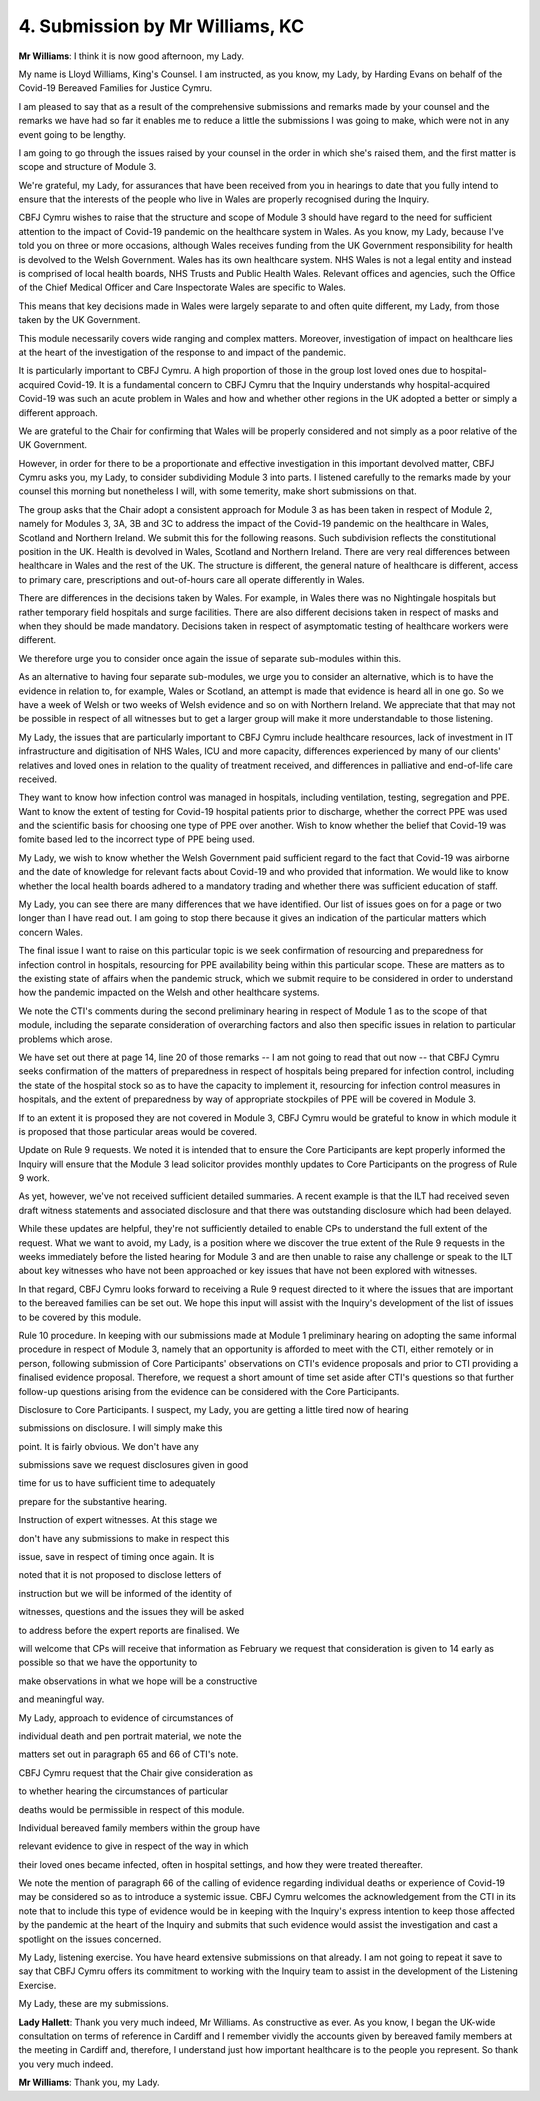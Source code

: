 4. Submission by Mr Williams, KC
=================================

**Mr Williams**: I think it is now good afternoon, my Lady.

My name is Lloyd Williams, King's Counsel. I am instructed, as you know, my Lady, by Harding Evans on behalf of the Covid-19 Bereaved Families for Justice Cymru.

I am pleased to say that as a result of the comprehensive submissions and remarks made by your counsel and the remarks we have had so far it enables me to reduce a little the submissions I was going to make, which were not in any event going to be lengthy.

I am going to go through the issues raised by your counsel in the order in which she's raised them, and the first matter is scope and structure of Module 3.

We're grateful, my Lady, for assurances that have been received from you in hearings to date that you fully intend to ensure that the interests of the people who live in Wales are properly recognised during the Inquiry.

CBFJ Cymru wishes to raise that the structure and scope of Module 3 should have regard to the need for sufficient attention to the impact of Covid-19 pandemic on the healthcare system in Wales. As you know, my Lady, because I've told you on three or more occasions, although Wales receives funding from the UK Government responsibility for health is devolved to the Welsh Government. Wales has its own healthcare system. NHS Wales is not a legal entity and instead is comprised of local health boards, NHS Trusts and Public Health Wales. Relevant offices and agencies, such the Office of the Chief Medical Officer and Care Inspectorate Wales are specific to Wales.

This means that key decisions made in Wales were largely separate to and often quite different, my Lady, from those taken by the UK Government.

This module necessarily covers wide ranging and complex matters. Moreover, investigation of impact on healthcare lies at the heart of the investigation of the response to and impact of the pandemic.

It is particularly important to CBFJ Cymru. A high proportion of those in the group lost loved ones due to hospital-acquired Covid-19. It is a fundamental concern to CBFJ Cymru that the Inquiry understands why hospital-acquired Covid-19 was such an acute problem in Wales and how and whether other regions in the UK adopted a better or simply a different approach.

We are grateful to the Chair for confirming that Wales will be properly considered and not simply as a poor relative of the UK Government.

However, in order for there to be a proportionate and effective investigation in this important devolved matter, CBFJ Cymru asks you, my Lady, to consider subdividing Module 3 into parts. I listened carefully to the remarks made by your counsel this morning but nonetheless I will, with some temerity, make short submissions on that.

The group asks that the Chair adopt a consistent approach for Module 3 as has been taken in respect of Module 2, namely for Modules 3, 3A, 3B and 3C to address the impact of the Covid-19 pandemic on the healthcare in Wales, Scotland and Northern Ireland. We submit this for the following reasons. Such subdivision reflects the constitutional position in the UK. Health is devolved in Wales, Scotland and Northern Ireland. There are very real differences between healthcare in Wales and the rest of the UK. The structure is different, the general nature of healthcare is different, access to primary care, prescriptions and out-of-hours care all operate differently in Wales.

There are differences in the decisions taken by Wales. For example, in Wales there was no Nightingale hospitals but rather temporary field hospitals and surge facilities. There are also different decisions taken in respect of masks and when they should be made mandatory. Decisions taken in respect of asymptomatic testing of healthcare workers were different.

We therefore urge you to consider once again the issue of separate sub-modules within this.

As an alternative to having four separate sub-modules, we urge you to consider an alternative, which is to have the evidence in relation to, for example, Wales or Scotland, an attempt is made that evidence is heard all in one go. So we have a week of Welsh or two weeks of Welsh evidence and so on with Northern Ireland. We appreciate that that may not be possible in respect of all witnesses but to get a larger group will make it more understandable to those listening.

My Lady, the issues that are particularly important to CBFJ Cymru include healthcare resources, lack of investment in IT infrastructure and digitisation of NHS Wales, ICU and more capacity, differences experienced by many of our clients' relatives and loved ones in relation to the quality of treatment received, and differences in palliative and end-of-life care received.

They want to know how infection control was managed in hospitals, including ventilation, testing, segregation and PPE. Want to know the extent of testing for Covid-19 hospital patients prior to discharge, whether the correct PPE was used and the scientific basis for choosing one type of PPE over another. Wish to know whether the belief that Covid-19 was fomite based led to the incorrect type of PPE being used.

My Lady, we wish to know whether the Welsh Government paid sufficient regard to the fact that Covid-19 was airborne and the date of knowledge for relevant facts about Covid-19 and who provided that information. We would like to know whether the local health boards adhered to a mandatory trading and whether there was sufficient education of staff.

My Lady, you can see there are many differences that we have identified. Our list of issues goes on for a page or two longer than I have read out. I am going to stop there because it gives an indication of the particular matters which concern Wales.

The final issue I want to raise on this particular topic is we seek confirmation of resourcing and preparedness for infection control in hospitals, resourcing for PPE availability being within this particular scope. These are matters as to the existing state of affairs when the pandemic struck, which we submit require to be considered in order to understand how the pandemic impacted on the Welsh and other healthcare systems.

We note the CTI's comments during the second preliminary hearing in respect of Module 1 as to the scope of that module, including the separate consideration of overarching factors and also then specific issues in relation to particular problems which arose.

We have set out there at page 14, line 20 of those remarks -- I am not going to read that out now -- that CBFJ Cymru seeks confirmation of the matters of preparedness in respect of hospitals being prepared for infection control, including the state of the hospital stock so as to have the capacity to implement it, resourcing for infection control measures in hospitals, and the extent of preparedness by way of appropriate stockpiles of PPE will be covered in Module 3.

If to an extent it is proposed they are not covered in Module 3, CBFJ Cymru would be grateful to know in which module it is proposed that those particular areas would be covered.

Update on Rule 9 requests. We noted it is intended that to ensure the Core Participants are kept properly informed the Inquiry will ensure that the Module 3 lead solicitor provides monthly updates to Core Participants on the progress of Rule 9 work.

As yet, however, we've not received sufficient detailed summaries. A recent example is that the ILT had received seven draft witness statements and associated disclosure and that there was outstanding disclosure which had been delayed.

While these updates are helpful, they're not sufficiently detailed to enable CPs to understand the full extent of the request. What we want to avoid, my Lady, is a position where we discover the true extent of the Rule 9 requests in the weeks immediately before the listed hearing for Module 3 and are then unable to raise any challenge or speak to the ILT about key witnesses who have not been approached or key issues that have not been explored with witnesses.

In that regard, CBFJ Cymru looks forward to receiving a Rule 9 request directed to it where the issues that are important to the bereaved families can be set out. We hope this input will assist with the Inquiry's development of the list of issues to be covered by this module.

Rule 10 procedure. In keeping with our submissions made at Module 1 preliminary hearing on adopting the same informal procedure in respect of Module 3, namely that an opportunity is afforded to meet with the CTI, either remotely or in person, following submission of Core Participants' observations on CTI's evidence proposals and prior to CTI providing a finalised evidence proposal. Therefore, we request a short amount of time set aside after CTI's questions so that further follow-up questions arising from the evidence can be considered with the Core Participants.

Disclosure to Core Participants. I suspect, my Lady, you are getting a little tired now of hearing

submissions on disclosure. I will simply make this

point. It is fairly obvious. We don't have any

submissions save we request disclosures given in good

time for us to have sufficient time to adequately

prepare for the substantive hearing.

Instruction of expert witnesses. At this stage we

don't have any submissions to make in respect this

issue, save in respect of timing once again. It is

noted that it is not proposed to disclose letters of

instruction but we will be informed of the identity of

witnesses, questions and the issues they will be asked

to address before the expert reports are finalised. We

will welcome that CPs will receive that information as February we request that consideration is given to                 14          early as possible so that we have the opportunity to

make observations in what we hope will be a constructive

and meaningful way.

My Lady, approach to evidence of circumstances of

individual death and pen portrait material, we note the

matters set out in paragraph 65 and 66 of CTI's note.

CBFJ Cymru request that the Chair give consideration as

to whether hearing the circumstances of particular

deaths would be permissible in respect of this module.

Individual bereaved family members within the group have

relevant evidence to give in respect of the way in which

their loved ones became infected, often in hospital settings, and how they were treated thereafter.

We note the mention of paragraph 66 of the calling of evidence regarding individual deaths or experience of Covid-19 may be considered so as to introduce a systemic issue. CBFJ Cymru welcomes the acknowledgement from the CTI in its note that to include this type of evidence would be in keeping with the Inquiry's express intention to keep those affected by the pandemic at the heart of the Inquiry and submits that such evidence would assist the investigation and cast a spotlight on the issues concerned.

My Lady, listening exercise. You have heard extensive submissions on that already. I am not going to repeat it save to say that CBFJ Cymru offers its commitment to working with the Inquiry team to assist in the development of the Listening Exercise.

My Lady, these are my submissions.

**Lady Hallett**: Thank you very much indeed, Mr Williams. As constructive as ever. As you know, I began the UK-wide consultation on terms of reference in Cardiff and I remember vividly the accounts given by bereaved family members at the meeting in Cardiff and, therefore, I understand just how important healthcare is to the people you represent. So thank you very much indeed.

**Mr Williams**: Thank you, my Lady.

